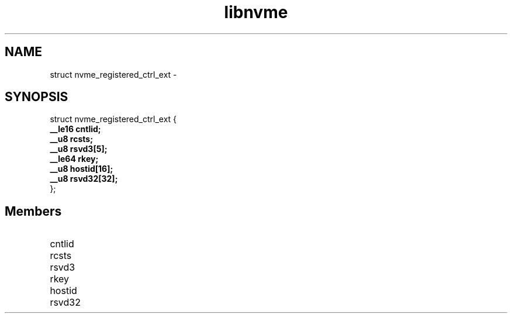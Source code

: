 .TH "libnvme" 9 "struct nvme_registered_ctrl_ext" "February 2022" "API Manual" LINUX
.SH NAME
struct nvme_registered_ctrl_ext \- 
.SH SYNOPSIS
struct nvme_registered_ctrl_ext {
.br
.BI "    __le16 cntlid;"
.br
.BI "    __u8 rcsts;"
.br
.BI "    __u8 rsvd3[5];"
.br
.BI "    __le64 rkey;"
.br
.BI "    __u8 hostid[16];"
.br
.BI "    __u8 rsvd32[32];"
.br
.BI "
};
.br

.SH Members
.IP "cntlid" 12
.IP "rcsts" 12
.IP "rsvd3" 12
.IP "rkey" 12
.IP "hostid" 12
.IP "rsvd32" 12
